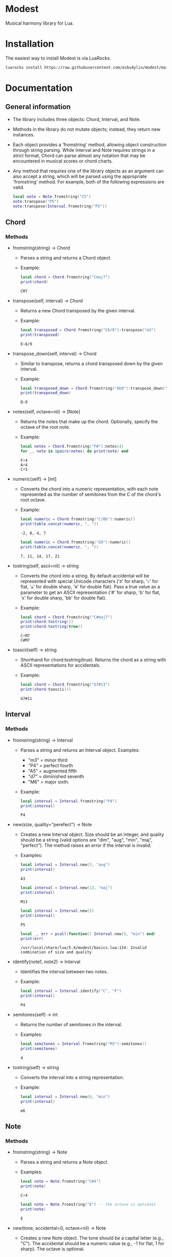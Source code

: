 #+OPTIONS: ^:nil

* Modest
Musical harmony library for Lua.

* Installation
The easiest way to install Modest is via LuaRocks.

#+begin_src sh
luarocks install https://raw.githubusercontent.com/esbudylin/modest/main/rockspec/modest-0.1-1.rockspec
#+end_src

* Documentation
** General information
- The library includes three objects: Chord, Interval, and Note.
- Methods in the library do not mutate objects; instead, they return new instances.
- Each object provides a 'fromstring' method, allowing object construction through string parsing. While Interval and Note requires strings in a strict format, Chord can parse almost any notation that may be encountered in musical scores or chord charts.
- Any method that requires one of the library objects as an argument can also accept a string, which will be parsed using the appropriate 'fromstring' method. For example, both of the following expressions are valid.
    #+begin_src lua :prologue "l = require 'modest' Chord, Interval, Note = l.Chord, l.Interval, l.Note" :results output :exports both
      local note = Note.fromstring("C5")
      note:transpose("P5")
      note:transpose(Interval.fromstring("P5"))
    #+end_src

    #+RESULTS:

** Chord
*** Methods

- fromstring(string) -> Chord
  - Parses a string and returns a Chord object.
  - Example:
    #+begin_src lua :prologue "l = require 'modest' Chord, Interval, Note = l.Chord, l.Interval, l.Note" :results output :exports both
    local chord = Chord.fromstring("Cmaj7")
    print(chord)
    #+end_src

    #+RESULTS:
    : CM7

- transpose(self, interval) -> Chord
  - Returns a new Chord transposed by the given interval.
  - Example:
    #+begin_src lua :prologue "l = require 'modest' Chord, Interval, Note = l.Chord, l.Interval, l.Note" :results output :exports both
    local transposed = Chord.fromstring("C6/9"):transpose("m3")
    print(transposed)
    #+end_src

    #+RESULTS:
    : E♭6/9

- transpose_down(self, interval) -> Chord
  - Similar to transpose, returns a chord transposed down by the given interval.
  - Example:
    #+begin_src lua :prologue "l = require 'modest' Chord, Interval, Note = l.Chord, l.Interval, l.Note" :results output :exports both
      local transposed_down = Chord.fromstring("Ab9"):transpose_down("P5")
      print(transposed_down)
    #+end_src

    #+RESULTS:
    : D♭9

- notes(self, octave=nil) -> [Note]
  - Returns the notes that make up the chord. Optionally, specify the octave of the root note.
  - Example:
    #+begin_src lua :prologue "l = require 'modest' Chord, Interval, Note = l.Chord, l.Interval, l.Note" :results output :exports both
    local notes = Chord.fromstring("F#"):notes(4)
    for _, note in ipairs(notes) do print(note) end
    #+end_src

    #+RESULTS:
    : F♯4
    : A♯4
    : C♯5

- numeric(self) -> [int]
  - Converts the chord into a numeric representation, with each note represented as the number of semitones from the C of the chord's root octave.
  - Example:
    #+begin_src lua :prologue "l = require 'modest' Chord, Interval, Note = l.Chord, l.Interval, l.Note" :results output :exports both
    local numeric = Chord.fromstring("C/Bb"):numeric()
    print(table.concat(numeric, ", "))
    #+end_src

    #+RESULTS:
    : -2, 0, 4, 7

    #+begin_src lua :prologue "l = require 'modest' Chord, Interval, Note = l.Chord, l.Interval, l.Note" :results output :exports both
    local numeric = Chord.fromstring("G9"):numeric()
    print(table.concat(numeric, ", "))
    #+end_src

    #+RESULTS:
    : 7, 11, 14, 17, 21

- tostring(self, ascii=nil) -> string
  - Converts the chord into a string. By default accidental will be represented with special Unicode characters ('♯' for sharp, '♭' for flat, '𝄪' for double sharp, '𝄫' for double flat). Pass a true value as a parameter to get an ASCII representation ('#' for sharp, 'b' for flat, 'x' for double sharp, 'bb' for double flat).
  - Example:
    #+begin_src lua :prologue "l = require 'modest' Chord, Interval, Note = l.Chord, l.Interval, l.Note" :results output :exports both
      local chord = Chord.fromstring("C#maj7")
      print(chord:tostring())
      print(chord:tostring(true))
    #+end_src

    #+RESULTS:
    : C♯M7
    : C#M7

- toascii(self) -> string
  - Shorthand for chord:tostring(true). Returns the chord as a string with ASCII representations for accidentals.
  - Example:
    #+begin_src lua :prologue "l = require 'modest' Chord, Interval, Note = l.Chord, l.Interval, l.Note" :results output :exports both
      local chord = Chord.fromstring("G7#11")
      print(chord:toascii())
    #+end_src

    #+RESULTS:
    : G7#11

** Interval
*** Methods

- fromstring(string) -> Interval
  - Parses a string and returns an Interval object. Examples: 
    - "m3" = minor third
    - "P4" = perfect fourth
    - "A5" = augmented fifth
    - "d7" = diminished seventh
    - "M6" = major sixth.
  - Example:
    #+begin_src lua :prologue "l = require 'modest' Chord, Interval, Note = l.Chord, l.Interval, l.Note" :results output :exports both
    local interval = Interval.fromstring("P4")
    print(interval)
    #+end_src

    #+RESULTS:
    : P4

- new(size, quality="perefect") -> Note
  - Creates a new Interval object. Size should be an integer, and quality should be a string (valid options are "dim", "aug", "min", "maj", "perfect"). The method raises an error if the interval is invalid.
  - Examples:
    #+begin_src lua :prologue "l = require 'modest' Chord, Interval, Note = l.Chord, l.Interval, l.Note" :results output :exports both
      local interval = Interval.new(3, "aug")
      print(interval)
    #+end_src

    #+RESULTS:
    : A3

    #+begin_src lua :prologue "l = require 'modest' Chord, Interval, Note = l.Chord, l.Interval, l.Note" :results output :exports both
      local interval = Interval.new(13, "maj")
      print(interval)
    #+end_src

    #+RESULTS:
    : M13

    #+begin_src lua :prologue "l = require 'modest' Chord, Interval, Note = l.Chord, l.Interval, l.Note" :results output :exports both
      local interval = Interval.new(5)
      print(interval)
    #+end_src

    #+RESULTS:
    : P5

    #+begin_src lua :prologue "l = require 'modest' Chord, Interval, Note = l.Chord, l.Interval, l.Note" :results output :exports both
      local _, err = pcall(function() Interval.new(5, "min") end)
      print(err)
    #+end_src

    #+RESULTS:
    : /usr/local/share/lua/5.4/modest/basics.lua:134: Invalid combination of size and quality

- identify(note1, note2) -> Interval
  - Identifies the interval between two notes.
  - Example:
    #+begin_src lua :prologue "l = require 'modest' Chord, Interval, Note = l.Chord, l.Interval, l.Note" :results output :exports both
    local interval = Interval.identify("C", "F")
    print(interval)
    #+end_src

    #+RESULTS:
    : P4

- semitones(self) -> int
  - Returns the number of semitones in the interval.
  - Examples:
    #+begin_src lua :prologue "l = require 'modest' Chord, Interval, Note = l.Chord, l.Interval, l.Note" :results output :exports both
    local semitones = Interval.fromstring("M3"):semitones()
    print(semitones)
    #+end_src

    #+RESULTS:
    : 4

- tostring(self) -> string
  - Converts the interval into a string representation.
  - Example:
    #+begin_src lua :prologue "l = require 'modest' Chord, Interval, Note = l.Chord, l.Interval, l.Note" :results output :exports both
    local interval = Interval.new(6, "min")
    print(interval)
    #+end_src

    #+RESULTS:
    : m6

** Note
*** Methods

- fromstring(string) -> Note
  - Parses a string and returns a Note object.
  - Examples:
    #+begin_src lua :prologue "l = require 'modest' Chord, Interval, Note = l.Chord, l.Interval, l.Note" :results output :exports both
      local note = Note.fromstring("C#4")
      print(note)
    #+end_src

    #+RESULTS:
    : C♯4

    #+begin_src lua :prologue "l = require 'modest' Chord, Interval, Note = l.Chord, l.Interval, l.Note" :results output :exports both
      local note = Note.fromstring("E") -- the octave is optional
      print(note)
    #+end_src

    #+RESULTS:
    : E

- new(tone, accidental=0, octave=nil) -> Note
  - Creates a new Note object. The tone should be a capital letter (e.g., "C"). The accidental should be a numeric value (e.g., -1 for flat, 1 for sharp). The octave is optional.
  - Examples:
    #+begin_src lua :prologue "l = require 'modest' Chord, Interval, Note = l.Chord, l.Interval, l.Note" :results output :exports both
    local note = Note.new("D", 1, 5)
    print(note)
    #+end_src

    #+RESULTS:
    : D♯5

    #+begin_src lua :prologue "l = require 'modest' Chord, Interval, Note = l.Chord, l.Interval, l.Note" :results output :exports both
    local note = Note.new("B", -2)
    print(note)
    #+end_src

    #+RESULTS:
    : B𝄫

- transpose(self, interval) -> Note
  - Returns a new note transposed by the given interval.
  - Example:
    #+begin_src lua :prologue "l = require 'modest' Chord, Interval, Note = l.Chord, l.Interval, l.Note" :results output :exports both
    local transposed = Note.fromstring("C4"):transpose("P4")
    print(transposed)
    #+end_src

    #+RESULTS:
    : F4

- transpose_down(self, interval) -> Note
  - Returns a new note transposed down by the given interval.
  - Example:
    #+begin_src lua :prologue "l = require 'modest' Chord, Interval, Note = l.Chord, l.Interval, l.Note" :results output :exports both
    local transposed_down = Note.fromstring("C4"):transpose_down("m3")
    print(transposed_down)
    #+end_src

    #+RESULTS:
    : A3

- pitch_class(self) -> int
  - Returns a number from 0 to 11 representing the pitch class of the note (e.g., C=0, C♯/D♭=1, ..., B=11).
  - Example:
    #+begin_src lua :prologue "l = require 'modest' Chord, Interval, Note = l.Chord, l.Interval, l.Note" :results output :exports both
    local note = Note.fromstring("G")
    print(note:pitch_class())
    #+end_src

    #+RESULTS:
    : 7

- tostring(self, ascii) -> string
- toascii(self) -> string
  - Works similarly to the Chord methods of the same name.
  - Example:
    #+begin_src lua :prologue "l = require 'modest' Chord, Interval, Note = l.Chord, l.Interval, l.Note" :results output :exports both
      local note = Note.fromstring("D#4")
      print(note:tostring())
      print(note:tostring(true))
      print(note:toascii())
    #+end_src

    #+RESULTS:
    : D♯4
    : D#4
    : D#4

* Similar libraries in other languages
- [[https://github.com/bspaans/python-mingus][Mingus]] for Python,
- [[https://github.com/jsrmath/sharp11][Sharp11]] for JavaScript,
- [[https://github.com/saebekassebil/teoria][Teoria]] for JavaScript.

